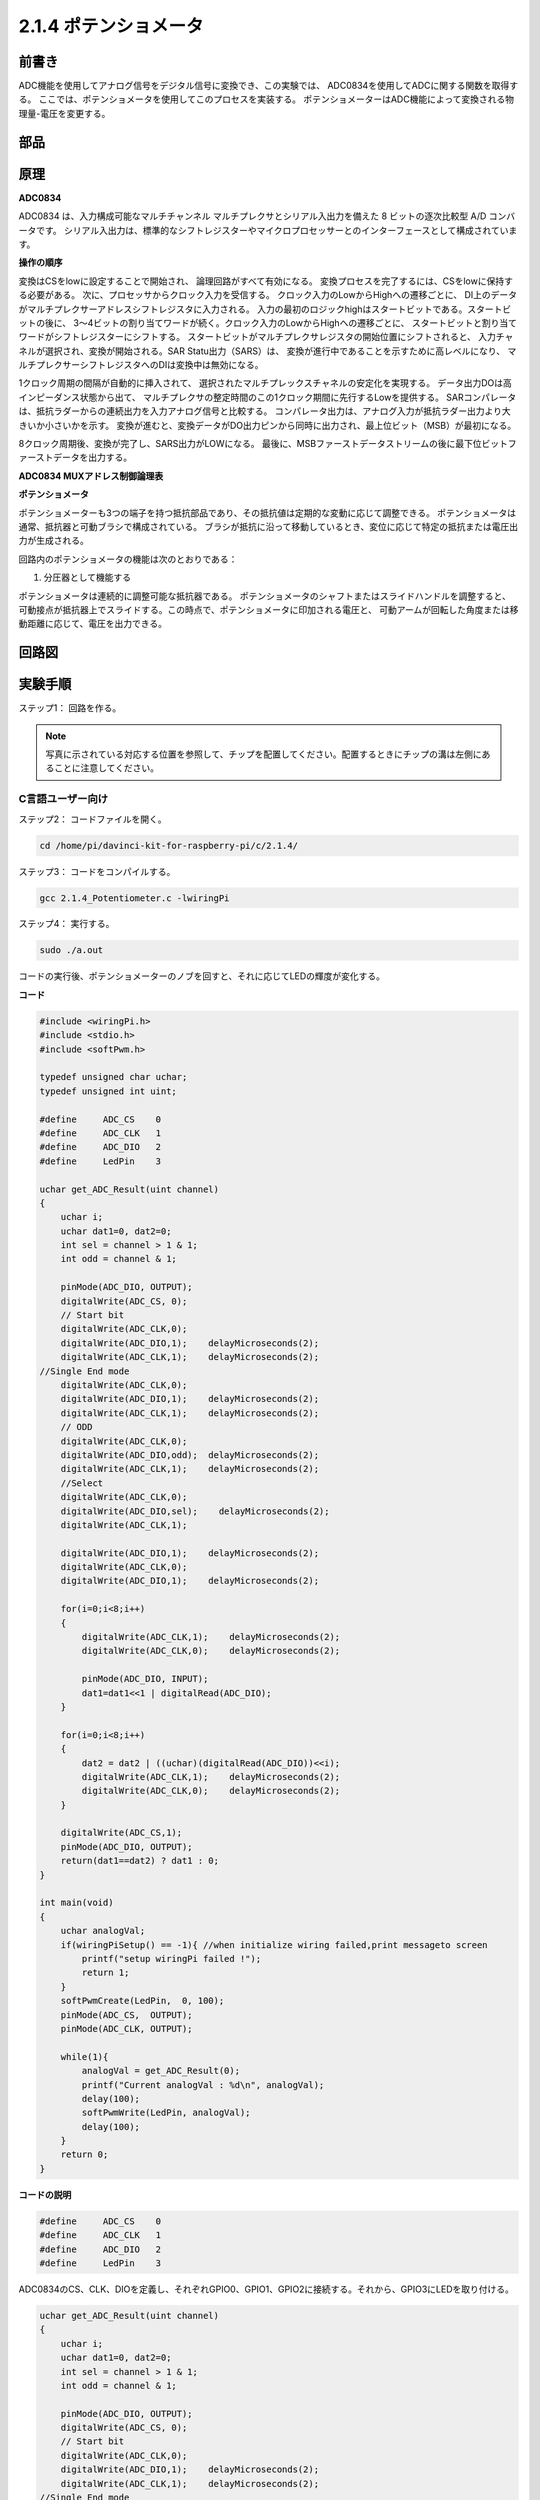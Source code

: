 2.1.4 ポテンショメータ
======================

前書き
------------

ADC機能を使用してアナログ信号をデジタル信号に変換でき、この実験では、
ADC0834を使用してADCに関する関数を取得する。
ここでは、ポテンショメータを使用してこのプロセスを実装する。
ポテンショメーターはADC機能によって変換される物理量-電圧を変更する。

部品
----------

.. image:: media/list_2.1.4_potentiometer.png


原理
---------

**ADC0834**

ADC0834 は、入力構成可能なマルチチャンネル マルチプレクサとシリアル入出力を備えた 8 ビットの逐次比較型 A/D コンバータです。
シリアル入出力は、標準的なシフトレジスターやマイクロプロセッサーとのインターフェースとして構成されています。

.. image:: media/image309.png


**操作の順序**

変換はCSをlowに設定することで開始され、
論理回路がすべて有効になる。
変換プロセスを完了するには、CSをlowに保持する必要がある。
次に、プロセッサからクロック入力を受信する。
クロック入力のLowからHighへの遷移ごとに、
DI上のデータがマルチプレクサーアドレスシフトレジスタに入力される。
入力の最初のロジックhighはスタートビットである。スタートビットの後に、
3〜4ビットの割り当てワードが続く。クロック入力のLowからHighへの遷移ごとに、
スタートビットと割り当てワードがシフトレジスターにシフトする。
スタートビットがマルチプレクサレジスタの開始位置にシフトされると、
入力チャネルが選択され、変換が開始される。SAR Statu出力（SARS）は、
変換が進行中であることを示すために高レベルになり、
マルチプレクサーシフトレジスタへのDIは変換中は無効になる。

1クロック周期の間隔が自動的に挿入されて、
選択されたマルチプレックスチャネルの安定化を実現する。
データ出力DOは高インピーダンス状態から出て、
マルチプレクサの整定時間のこの1クロック期間に先行するLowを提供する。
SARコンパレータは、抵抗ラダーからの連続出力を入力アナログ信号と比較する。
コンパレータ出力は、アナログ入力が抵抗ラダー出力より大きいか小さいかを示す。
変換が進むと、変換データがDO出力ピンから同時に出力され、最上位ビット（MSB）が最初になる。

8クロック周期後、変換が完了し、SARS出力がLOWになる。
最後に、MSBファーストデータストリームの後に最下位ビットファーストデータを出力する。

.. image:: media/image175.png
    :width: 800
    :align: center


**ADC0834 MUXアドレス制御論理表**

.. image:: media/image176.png
    :width: 800
    :align: center


**ポテンショメータ**


ポテンショメーターも3つの端子を持つ抵抗部品であり、その抵抗値は定期的な変動に応じて調整できる。
ポテンショメータは通常、抵抗器と可動ブラシで構成されている。
ブラシが抵抗に沿って移動しているとき、変位に応じて特定の抵抗または電圧出力が生成される。

.. image:: media/image310.png
    :width: 300
    :align: center


回路内のポテンショメータの機能は次のとおりである：

1. 分圧器として機能する

ポテンショメータは連続的に調整可能な抵抗器である。
ポテンショメータのシャフトまたはスライドハンドルを調整すると、
可動接点が抵抗器上でスライドする。この時点で、ポテンショメータに印加される電圧と、
可動アームが回転した角度または移動距離に応じて、電圧を出力できる。

回路図
-----------------

.. image:: media/image311.png


.. image:: media/image312.png


実験手順
-----------------------

ステップ1： 回路を作る。

.. image:: media/image180.png
    :width: 800



.. note::
    写真に示されている対応する位置を参照して、チップを配置してください。配置するときにチップの溝は左側にあることに注意してください。

C言語ユーザー向け
^^^^^^^^^^^^^^^^^^^^

ステップ2： コードファイルを開く。

.. raw:: html

   <run></run>

.. code-block::

    cd /home/pi/davinci-kit-for-raspberry-pi/c/2.1.4/

ステップ3： コードをコンパイルする。

.. raw:: html

   <run></run>

.. code-block::

    gcc 2.1.4_Potentiometer.c -lwiringPi

ステップ4： 実行する。

.. raw:: html

   <run></run>

.. code-block::

    sudo ./a.out

コードの実行後、ポテンショメーターのノブを回すと、それに応じてLEDの輝度が変化する。

**コード**

.. code-block:: c

    #include <wiringPi.h>
    #include <stdio.h>
    #include <softPwm.h>

    typedef unsigned char uchar;
    typedef unsigned int uint;

    #define     ADC_CS    0
    #define     ADC_CLK   1
    #define     ADC_DIO   2
    #define     LedPin    3

    uchar get_ADC_Result(uint channel)
    {
        uchar i;
        uchar dat1=0, dat2=0;
        int sel = channel > 1 & 1;
        int odd = channel & 1;

        pinMode(ADC_DIO, OUTPUT);
        digitalWrite(ADC_CS, 0);
        // Start bit
        digitalWrite(ADC_CLK,0);
        digitalWrite(ADC_DIO,1);    delayMicroseconds(2);
        digitalWrite(ADC_CLK,1);    delayMicroseconds(2);
    //Single End mode
        digitalWrite(ADC_CLK,0);
        digitalWrite(ADC_DIO,1);    delayMicroseconds(2);
        digitalWrite(ADC_CLK,1);    delayMicroseconds(2);
        // ODD
        digitalWrite(ADC_CLK,0);
        digitalWrite(ADC_DIO,odd);  delayMicroseconds(2);
        digitalWrite(ADC_CLK,1);    delayMicroseconds(2);
        //Select
        digitalWrite(ADC_CLK,0);
        digitalWrite(ADC_DIO,sel);    delayMicroseconds(2);
        digitalWrite(ADC_CLK,1);

        digitalWrite(ADC_DIO,1);    delayMicroseconds(2);
        digitalWrite(ADC_CLK,0);
        digitalWrite(ADC_DIO,1);    delayMicroseconds(2);

        for(i=0;i<8;i++)
        {
            digitalWrite(ADC_CLK,1);    delayMicroseconds(2);
            digitalWrite(ADC_CLK,0);    delayMicroseconds(2);

            pinMode(ADC_DIO, INPUT);
            dat1=dat1<<1 | digitalRead(ADC_DIO);
        }

        for(i=0;i<8;i++)
        {
            dat2 = dat2 | ((uchar)(digitalRead(ADC_DIO))<<i);
            digitalWrite(ADC_CLK,1);    delayMicroseconds(2);
            digitalWrite(ADC_CLK,0);    delayMicroseconds(2);
        }

        digitalWrite(ADC_CS,1);
        pinMode(ADC_DIO, OUTPUT);
        return(dat1==dat2) ? dat1 : 0;
    }

    int main(void)
    {
        uchar analogVal;
        if(wiringPiSetup() == -1){ //when initialize wiring failed,print messageto screen
            printf("setup wiringPi failed !");
            return 1;
        }
        softPwmCreate(LedPin,  0, 100);
        pinMode(ADC_CS,  OUTPUT);
        pinMode(ADC_CLK, OUTPUT);

        while(1){
            analogVal = get_ADC_Result(0);
            printf("Current analogVal : %d\n", analogVal);
            delay(100);
            softPwmWrite(LedPin, analogVal);
            delay(100);
        }
        return 0;
    }

**コードの説明**

.. code-block:: c

    #define     ADC_CS    0
    #define     ADC_CLK   1
    #define     ADC_DIO   2
    #define     LedPin    3

ADC0834のCS、CLK、DIOを定義し、それぞれGPIO0、GPIO1、GPIO2に接続する。それから、GPIO3にLEDを取り付ける。

.. code-block:: c

    uchar get_ADC_Result(uint channel)
    {
        uchar i;
        uchar dat1=0, dat2=0;
        int sel = channel > 1 & 1;
        int odd = channel & 1;

        pinMode(ADC_DIO, OUTPUT);
        digitalWrite(ADC_CS, 0);
        // Start bit
        digitalWrite(ADC_CLK,0);
        digitalWrite(ADC_DIO,1);    delayMicroseconds(2);
        digitalWrite(ADC_CLK,1);    delayMicroseconds(2);
    //Single End mode
        digitalWrite(ADC_CLK,0);
        digitalWrite(ADC_DIO,1);    delayMicroseconds(2);
        digitalWrite(ADC_CLK,1);    delayMicroseconds(2);
        // ODD
        digitalWrite(ADC_CLK,0);
        digitalWrite(ADC_DIO,odd);  delayMicroseconds(2);
        digitalWrite(ADC_CLK,1);    delayMicroseconds(2);
        //Select
        digitalWrite(ADC_CLK,0);
        digitalWrite(ADC_DIO,sel);    delayMicroseconds(2);
        digitalWrite(ADC_CLK,1);

        digitalWrite(ADC_DIO,1);    delayMicroseconds(2);
        digitalWrite(ADC_CLK,0);
        digitalWrite(ADC_DIO,1);    delayMicroseconds(2);
        for(i=0;i<8;i++)
        {
            digitalWrite(ADC_CLK,1);    delayMicroseconds(2);
            digitalWrite(ADC_CLK,0);    delayMicroseconds(2);

            pinMode(ADC_DIO, INPUT);
            dat1=dat1<<1 | digitalRead(ADC_DIO);
        }

        for(i=0;i<8;i++)
        {
            dat2 = dat2 | ((uchar)(digitalRead(ADC_DIO))<<i);
            digitalWrite(ADC_CLK,1);    delayMicroseconds(2);
            digitalWrite(ADC_CLK,0);    delayMicroseconds(2);
        }

        digitalWrite(ADC_CS,1);
        pinMode(ADC_DIO, OUTPUT);
        return(dat1==dat2) ? dat1 : 0;
    }

ADC0834 には、アナログからデジタルへの変換を行う機能がある。特定の ワークフローは次のとおりです：

.. code-block:: c

    digitalWrite(ADC_CS, 0);

CSを低レベルに設定し、AD変換の有効化を開始する。

.. code-block:: c

    // Start bit
    digitalWrite(ADC_CLK,0);
    digitalWrite(ADC_DIO,1);    delayMicroseconds(2);
    digitalWrite(ADC_CLK,1);    delayMicroseconds(2);

クロック入力の lowからhighへの遷移が最初に発生したとき、 スタートビットとしてDIOを 1に設定する。次の三つのステップには 、割り当て単語が3つある 。

.. code-block:: c

    //Single End mode
    digitalWrite(ADC_CLK,0);
    igitalWrite(ADC_DIO,1);    delayMicroseconds(2);
    gitalWrite(ADC_CLK,1);    delayMicroseconds(2);

クロック入力のlowからhighへの遷移が二回発生したらすぐに、DIOを1に設定し、SGLモードを選択する。

.. code-block:: c

    // ODD
    digitalWrite(ADC_CLK,0);
    digitalWrite(ADC_DIO,odd);  delayMicroseconds(2);
    digitalWrite(ADC_CLK,1);    delayMicroseconds(2);

三回目に発生すると、DIOの値は変数 odd によって制御される。

.. code-block:: c

    //Select
    digitalWrite(ADC_CLK,0);
    digitalWrite(ADC_DIO,sel);    delayMicroseconds(2);
    digitalWrite(ADC_CLK,1);

CLKのパルスが4番目に低レベルから高レベルに変換されると、DIOの値は変数 sel によって制御される。

channel = 0、sel = 0、odd = 0の条件下では、 sel および odd に関する演算式は次のとおりである：

.. code-block:: c

    int sel = channel > 1 & 1;
    int odd = channel & 1;

channel = 1、sel = 0、odd = 1という条件が満たされている場合、
次のアドレス制御ロジックテーブルを参照してください。ここで、
CH1が選択され、開始ビットがマルチプレクサレジスタの開始位置にシフトされ、変換が開始される。

.. image:: media/image313.png


.. code-block:: c

    digitalWrite(ADC_DIO,1);    delayMicroseconds(2);
    digitalWrite(ADC_CLK,0);
    digitalWrite(ADC_DIO,1);    delayMicroseconds(2);

ここでは、DIOを1に二回設定し、それを無視してください。

.. code-block:: c

    for(i=0;i<8;i++)
        {
            digitalWrite(ADC_CLK,1);    delayMicroseconds(2);
            digitalWrite(ADC_CLK,0);    delayMicroseconds(2);

            pinMode(ADC_DIO, INPUT);
            dat1=dat1<<1 | digitalRead(ADC_DIO);
        }

最初の ``for() statement`` で、CLKの五番目のパルスがHighレベルから低レベルに変換したらすぐに、
DIOを入力モードに設定してください。
それから、変換が開始され、変換された値が変数dat1に保存される。8クロック周期後、変換が完了する。

.. code-block:: c

    for(i=0;i<8;i++)
        {
            dat2 = dat2 | ((uchar)(digitalRead(ADC_DIO))<<i);
            digitalWrite(ADC_CLK,1);    delayMicroseconds(2);
            digitalWrite(ADC_CLK,0);    delayMicroseconds(2);
        }

2番目最初の ``for()statement`` では、
他の最初の8つの後にDOを介して値を変換を出力し、変数dat2に保存する。

.. code-block:: c

    digitalWrite(ADC_CS,1);
    pinMode(ADC_DIO, OUTPUT);
    return(dat1==dat2) ? dat1 : 0;

``return(dat1 == dat2)? dat1:0;`` は、変換中に得られた値と出力値を比較するために使用される。
それらが互いに等しい場合、変換値dat1を出力する。
それ以外の場合は、0を出力する。これで、ADC0834の処理が完了した。

.. code-block:: c

    softPwmCreate(LedPin,  0, 100);

この機能はソフトウェアを使用してPWMピンLedPinを作成し、
初期パルス幅を0に設定し、PWMの周期を100 x 100usにするために使用される。

.. code-block:: c

    while(1){
            analogVal = get_ADC_Result(0);
            printf("Current analogVal : %d\n", analogVal);
            softPwmWrite(LedPin, analogVal);
            delay(100);
        }

メイ プログラムで、 ポテンショメーターに最初接続されているチャンネル0 0 の値 を 読み取る 。
そして、最初値を最初変数analogValに保存してから LedPinに書き込む。 
これで、ポテンショメータの値によってLEDの輝度が変化することを見ることができる。

Pythonユーザー向け
^^^^^^^^^^^^^^^^^^

ステップ2： コードファイルを開く

.. raw:: html

   <run></run>

.. code-block::

    cd /home/pi/davinci-kit-for-raspberry-pi/python/

ステップ3： 実行する。

.. raw:: html

   <run></run>

.. code-block::

    sudo python3 2.1.4_Potentiometer.py

コードの実行後、ポテンショメーターのノブを回すと、それに応じてLEDの輝度が変化する。

**コード**

.. note::

   以下のコードを **変更/リセット/コピー/実行/停止** できます。 ただし、その前に、 ``davinci-kit-for-raspberry-pi/python`` のようなソースコードパスに移動する必要があります。 
   

.. raw:: html

    <run></run>

.. code-block:: python

    import RPi.GPIO as GPIO
    import ADC0834
    import time

    LedPin = 22

    def setup():
        global led_val
        # Set the GPIO modes to BCM Numbering
        GPIO.setmode(GPIO.BCM)
        # Set all LedPin's mode to output and initial level to High(3.3v)
        GPIO.setup(LedPin, GPIO.OUT, initial=GPIO.HIGH)
        ADC0834.setup()
        # Set led as pwm channel and frequece to 2KHz
        led_val = GPIO.PWM(LedPin, 2000)
        # Set all begin with value 0
        led_val.start(0)

    def destroy():
        # Stop all pwm channel
        led_val.stop()
        # Release resource
        GPIO.cleanup()
    def loop():
        while True:
            analogVal = ADC0834.getResult()
            print ('analog value = %d' % analogVal)
            led_val.ChangeDutyCycle(analogVal*100/255)
            time.sleep(0.2)
    if __name__ == '__main__':
        setup()
        try:
            loop()
        except KeyboardInterrupt: # When 'Ctrl+C' is pressed, the program destroy() will be executed.
            destroy()

**コードの説明**

.. code-block:: python

    import ADC0834

ADC0834ライブラリをインポートする。コマンド ``nano ADC0834.py`` を呼び出して、ライブラリの内容を確認できる。

.. code-block:: python

    def setup():
        global led_val
        # Set the GPIO modes to BCM Numbering
        GPIO.setmode(GPIO.BCM)
        # Set all LedPin's mode to output and initial level to High(3.3v)
        GPIO.setup(LedPin, GPIO.OUT, initial=GPIO.HIGH)
        ADC0834.setup()
        # Set led as pwm channel and frequece to 2KHz
        led_val = GPIO.PWM(LedPin, 2000)

        # Set all begin with value 0
        led_val.start(0)

``setup()`` で、命名方法をBCMとして定義し、LedPinをPWMチャネルとして設定し、2Khzの周波数にレンダリングする。

``ADC0834.setup():`` ADC0834を初期化し、ADC0834の定義されたCS、CLK、DIOをそれぞれGPIO17、GPIO18、GPIO27に接続する。

.. code-block:: python

    def loop():
        while True:
            res = ADC0834.getResult()
            print ('res = %d' % res)
            R_val = MAP(res, 0, 255, 0, 100)
            led_val.ChangeDutyCycle(R_val)
            time.sleep(0.2)

関数 ``getResult()`` はADC0834の4つのチャンネルのアナログ値を読み取るために使用される。
デフォルトでは、関数はCH0の値を読み取り、
他のチャネルを読み取りたい場合は、() にチャネル番号を入力してください(例えば ``getResult(1)`` )。

関数 ``loop()`` は最初にCH0の値を読み取り、それから変数resに値を割り当てる。
その後、関数MAPを呼び出して、ポテンショメーターの読み取り値を0〜100にマッピングする。
このステップはLedPinのデューティサイクルを制御するために使用される。
これで、ポテンショメータの値によってLEDの輝度が変化していることがわかる。


現象画像
------------------

.. image:: media/image181.jpeg


